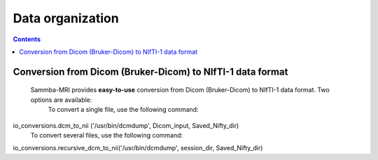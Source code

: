 =====================================
Data organization
=====================================

.. contents:: **Contents**
    :local:
    :depth: 1


Conversion from Dicom (Bruker-Dicom) to NIfTI-1 data format
===========================================================

    Sammba-MRI provides **easy-to-use** conversion from Dicom (Bruker-Dicom) to NIfTI-1 data format. Two options are available:
	To convert a single file, use the following command:
io_conversions.dcm_to_nii ('/usr/bin/dcmdump', Dicom_input, Saved_Nifty_dir)
	To convert several files, use the following command:
io_conversions.recursive_dcm_to_nii('/usr/bin/dcmdump', session_dir, Saved_Nifty_dir)
	
	

